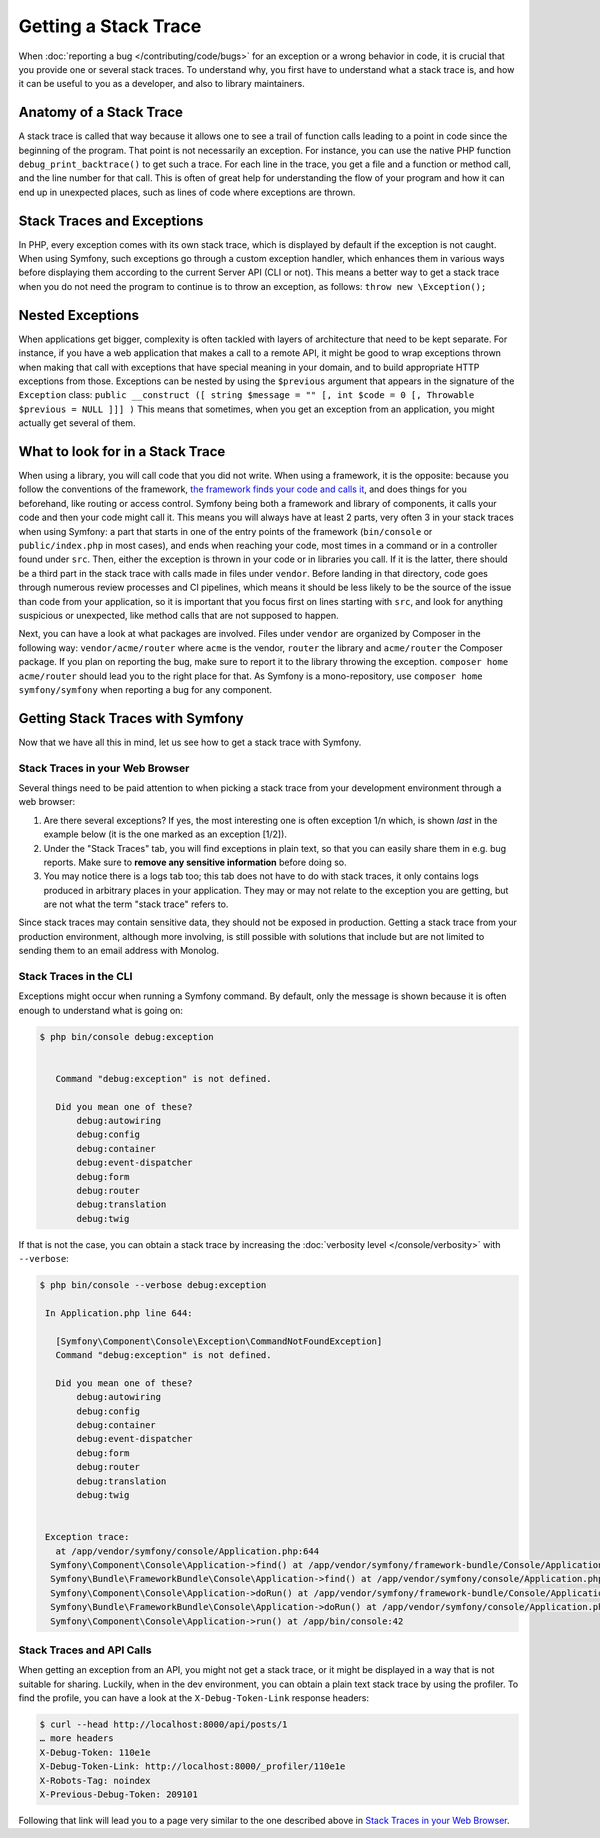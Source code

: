 Getting a Stack Trace
=====================

When :doc:`reporting a bug </contributing/code/bugs>` for an
exception or a wrong behavior in code, it is crucial that you provide
one or several stack traces. To understand why, you first have to
understand what a stack trace is, and how it can be useful to you as a
developer, and also to library maintainers.

Anatomy of a Stack Trace
------------------------

A stack trace is called that way because it allows one to see a trail of
function calls leading to a point in code since the beginning of the
program. That point is not necessarily an exception. For instance, you
can use the native PHP function ``debug_print_backtrace()`` to get such
a trace. For each line in the trace, you get a file and a function or
method call, and the line number for that call. This is often of great
help for understanding the flow of your program and how it can end up in
unexpected places, such as lines of code where exceptions are thrown.

Stack Traces and Exceptions
---------------------------

In PHP, every exception comes with its own stack trace, which is
displayed by default if the exception is not caught. When using Symfony,
such exceptions go through a custom exception handler, which enhances
them in various ways before displaying them according to the current
Server API (CLI or not).
This means a better way to get a stack trace when you do not need the
program to continue is to throw an exception, as follows:
``throw new \Exception();``

Nested Exceptions
-----------------

When applications get bigger, complexity is often tackled with layers of
architecture that need to be kept separate. For instance, if you have a
web application that makes a call to a remote API, it might be good to
wrap exceptions thrown when making that call with exceptions that have
special meaning in your domain, and to build appropriate HTTP exceptions
from those. Exceptions can be nested by using the ``$previous``
argument that appears in the signature of the ``Exception`` class:
``public __construct ([ string $message = "" [, int $code = 0 [, Throwable $previous = NULL ]]] )``
This means that sometimes, when you get an exception from an
application, you might actually get several of them.

What to look for in a Stack Trace
---------------------------------

When using a library, you will call code that you did not write. When
using a framework, it is the opposite: because you follow the
conventions of the framework, `the framework finds your code and calls
it <https://en.wikipedia.org/wiki/Inversion_of_control>`_, and does
things for you beforehand, like routing or access control.
Symfony being both a framework and library of components, it calls your
code and then your code might call it. This means you will always have
at least 2 parts, very often 3 in your stack traces when using Symfony:
a part that starts in one of the entry points of the framework
(``bin/console`` or ``public/index.php`` in most cases), and ends when
reaching your code, most times in a command or in a controller found under
``src``. Then, either the exception is thrown in your code or in
libraries you call. If it is the latter, there should be a third part in
the stack trace with calls made in files under ``vendor``. Before
landing in that directory, code goes through numerous review processes
and CI pipelines, which means it should be less likely to be the source
of the issue than code from your application, so it is important that
you focus first on lines starting with ``src``, and look for anything
suspicious or unexpected, like method calls that are not supposed to
happen.

Next, you can have a look at what packages are involved. Files under
``vendor`` are organized by Composer in the following way:
``vendor/acme/router`` where ``acme`` is the vendor, ``router`` the
library and ``acme/router`` the Composer package. If you plan on
reporting the bug, make sure to report it to the library throwing the
exception. ``composer home acme/router`` should lead you to the right
place for that. As Symfony is a mono-repository, use ``composer home
symfony/symfony`` when reporting a bug for any component.

Getting Stack Traces with Symfony
---------------------------------

Now that we have all this in mind, let us see how to get a stack trace
with Symfony.

Stack Traces in your Web Browser
~~~~~~~~~~~~~~~~~~~~~~~~~~~~~~~~

Several things need to be paid attention to when picking a stack trace
from your development environment through a web browser:

1. Are there several exceptions? If yes, the most interesting one is
   often exception 1/n which, is shown *last* in the example below (it
   is the one marked as an exception [1/2]).
2. Under the "Stack Traces" tab, you will find exceptions in plain
   text, so that you can easily share them in e.g. bug reports. Make
   sure to **remove any sensitive information** before doing so.
3. You may notice there is a logs tab too; this tab does not have to do
   with stack traces, it only contains logs produced in arbitrary places
   in your application. They may or may not relate to the exception you
   are getting, but are not what the term "stack trace" refers to.

.. image:: /_images/contributing/code/stack-trace.gif
   :align: center
   :class: with-browser

Since stack traces may contain sensitive data, they should not be
exposed in production. Getting a stack trace from your production
environment, although more involving, is still possible with solutions
that include but are not limited to sending them to an email address
with Monolog.

Stack Traces in the CLI
~~~~~~~~~~~~~~~~~~~~~~~

Exceptions might occur when running a Symfony command. By default, only
the message is shown because it is often enough to understand what is
going on:

.. code-block:: terminal

   $ php bin/console debug:exception


      Command "debug:exception" is not defined.

      Did you mean one of these?
          debug:autowiring
          debug:config
          debug:container
          debug:event-dispatcher
          debug:form
          debug:router
          debug:translation
          debug:twig


If that is not the case, you can obtain a stack trace by increasing the
:doc:`verbosity level </console/verbosity>` with ``--verbose``:

.. code-block:: terminal

   $ php bin/console --verbose debug:exception

    In Application.php line 644:

      [Symfony\Component\Console\Exception\CommandNotFoundException]
      Command "debug:exception" is not defined.

      Did you mean one of these?
          debug:autowiring
          debug:config
          debug:container
          debug:event-dispatcher
          debug:form
          debug:router
          debug:translation
          debug:twig


    Exception trace:
      at /app/vendor/symfony/console/Application.php:644
     Symfony\Component\Console\Application->find() at /app/vendor/symfony/framework-bundle/Console/Application.php:116
     Symfony\Bundle\FrameworkBundle\Console\Application->find() at /app/vendor/symfony/console/Application.php:228
     Symfony\Component\Console\Application->doRun() at /app/vendor/symfony/framework-bundle/Console/Application.php:82
     Symfony\Bundle\FrameworkBundle\Console\Application->doRun() at /app/vendor/symfony/console/Application.php:140
     Symfony\Component\Console\Application->run() at /app/bin/console:42

Stack Traces and API Calls
~~~~~~~~~~~~~~~~~~~~~~~~~~

When getting an exception from an API, you might not get a stack trace,
or it might be displayed in a way that is not suitable for sharing.
Luckily, when in the dev environment, you can obtain a plain text stack
trace by using the profiler. To find the profile, you can have a look
at the ``X-Debug-Token-Link`` response headers:

.. code-block:: terminal

    $ curl --head http://localhost:8000/api/posts/1
    … more headers
    X-Debug-Token: 110e1e
    X-Debug-Token-Link: http://localhost:8000/_profiler/110e1e
    X-Robots-Tag: noindex
    X-Previous-Debug-Token: 209101

Following that link will lead you to a page very similar to the one
described above in `Stack Traces in your Web Browser`_.
